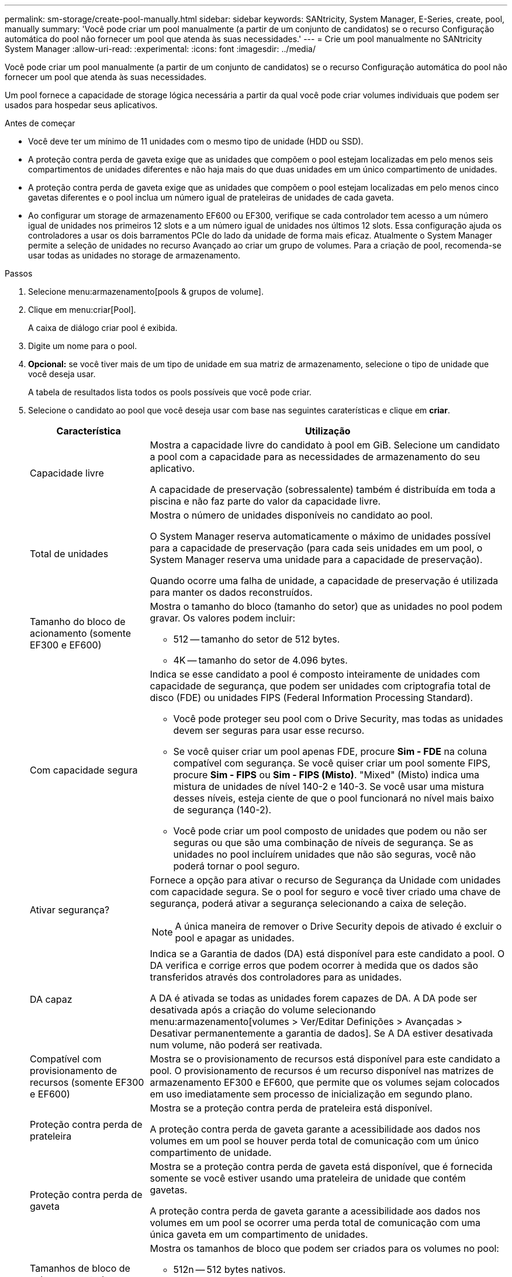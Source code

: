 ---
permalink: sm-storage/create-pool-manually.html 
sidebar: sidebar 
keywords: SANtricity, System Manager, E-Series, create, pool, manually 
summary: 'Você pode criar um pool manualmente (a partir de um conjunto de candidatos) se o recurso Configuração automática do pool não fornecer um pool que atenda às suas necessidades.' 
---
= Crie um pool manualmente no SANtricity System Manager
:allow-uri-read: 
:experimental: 
:icons: font
:imagesdir: ../media/


[role="lead"]
Você pode criar um pool manualmente (a partir de um conjunto de candidatos) se o recurso Configuração automática do pool não fornecer um pool que atenda às suas necessidades.

Um pool fornece a capacidade de storage lógica necessária a partir da qual você pode criar volumes individuais que podem ser usados para hospedar seus aplicativos.

.Antes de começar
* Você deve ter um mínimo de 11 unidades com o mesmo tipo de unidade (HDD ou SSD).
* A proteção contra perda de gaveta exige que as unidades que compõem o pool estejam localizadas em pelo menos seis compartimentos de unidades diferentes e não haja mais do que duas unidades em um único compartimento de unidades.
* A proteção contra perda de gaveta exige que as unidades que compõem o pool estejam localizadas em pelo menos cinco gavetas diferentes e o pool inclua um número igual de prateleiras de unidades de cada gaveta.
* Ao configurar um storage de armazenamento EF600 ou EF300, verifique se cada controlador tem acesso a um número igual de unidades nos primeiros 12 slots e a um número igual de unidades nos últimos 12 slots. Essa configuração ajuda os controladores a usar os dois barramentos PCIe do lado da unidade de forma mais eficaz. Atualmente o System Manager permite a seleção de unidades no recurso Avançado ao criar um grupo de volumes. Para a criação de pool, recomenda-se usar todas as unidades no storage de armazenamento.


.Passos
. Selecione menu:armazenamento[pools & grupos de volume].
. Clique em menu:criar[Pool].
+
A caixa de diálogo criar pool é exibida.

. Digite um nome para o pool.
. *Opcional:* se você tiver mais de um tipo de unidade em sua matriz de armazenamento, selecione o tipo de unidade que você deseja usar.
+
A tabela de resultados lista todos os pools possíveis que você pode criar.

. Selecione o candidato ao pool que você deseja usar com base nas seguintes caraterísticas e clique em *criar*.
+
[cols="25h,~"]
|===
| Característica | Utilização 


 a| 
Capacidade livre
 a| 
Mostra a capacidade livre do candidato à pool em GiB. Selecione um candidato a pool com a capacidade para as necessidades de armazenamento do seu aplicativo.

A capacidade de preservação (sobressalente) também é distribuída em toda a piscina e não faz parte do valor da capacidade livre.



 a| 
Total de unidades
 a| 
Mostra o número de unidades disponíveis no candidato ao pool.

O System Manager reserva automaticamente o máximo de unidades possível para a capacidade de preservação (para cada seis unidades em um pool, o System Manager reserva uma unidade para a capacidade de preservação).

Quando ocorre uma falha de unidade, a capacidade de preservação é utilizada para manter os dados reconstruídos.



 a| 
Tamanho do bloco de acionamento (somente EF300 e EF600)
 a| 
Mostra o tamanho do bloco (tamanho do setor) que as unidades no pool podem gravar. Os valores podem incluir:

** 512 -- tamanho do setor de 512 bytes.
** 4K -- tamanho do setor de 4.096 bytes.




 a| 
Com capacidade segura
 a| 
Indica se esse candidato a pool é composto inteiramente de unidades com capacidade de segurança, que podem ser unidades com criptografia total de disco (FDE) ou unidades FIPS (Federal Information Processing Standard).

** Você pode proteger seu pool com o Drive Security, mas todas as unidades devem ser seguras para usar esse recurso.
** Se você quiser criar um pool apenas FDE, procure *Sim - FDE* na coluna compatível com segurança. Se você quiser criar um pool somente FIPS, procure *Sim - FIPS* ou *Sim - FIPS (Misto)*. "Mixed" (Misto) indica uma mistura de unidades de nível 140-2 e 140-3. Se você usar uma mistura desses níveis, esteja ciente de que o pool funcionará no nível mais baixo de segurança (140-2).
** Você pode criar um pool composto de unidades que podem ou não ser seguras ou que são uma combinação de níveis de segurança. Se as unidades no pool incluírem unidades que não são seguras, você não poderá tornar o pool seguro.




 a| 
Ativar segurança?
 a| 
Fornece a opção para ativar o recurso de Segurança da Unidade com unidades com capacidade segura. Se o pool for seguro e você tiver criado uma chave de segurança, poderá ativar a segurança selecionando a caixa de seleção.

[NOTE]
====
A única maneira de remover o Drive Security depois de ativado é excluir o pool e apagar as unidades.

====


 a| 
DA capaz
 a| 
Indica se a Garantia de dados (DA) está disponível para este candidato a pool. O DA verifica e corrige erros que podem ocorrer à medida que os dados são transferidos através dos controladores para as unidades.

A DA é ativada se todas as unidades forem capazes de DA. A DA pode ser desativada após a criação do volume selecionando menu:armazenamento[volumes > Ver/Editar Definições > Avançadas > Desativar permanentemente a garantia de dados]. Se A DA estiver desativada num volume, não poderá ser reativada.



 a| 
Compatível com provisionamento de recursos (somente EF300 e EF600)
 a| 
Mostra se o provisionamento de recursos está disponível para este candidato a pool. O provisionamento de recursos é um recurso disponível nas matrizes de armazenamento EF300 e EF600, que permite que os volumes sejam colocados em uso imediatamente sem processo de inicialização em segundo plano.



 a| 
Proteção contra perda de prateleira
 a| 
Mostra se a proteção contra perda de prateleira está disponível.

A proteção contra perda de gaveta garante a acessibilidade aos dados nos volumes em um pool se houver perda total de comunicação com um único compartimento de unidade.



 a| 
Proteção contra perda de gaveta
 a| 
Mostra se a proteção contra perda de gaveta está disponível, que é fornecida somente se você estiver usando uma prateleira de unidade que contém gavetas.

A proteção contra perda de gaveta garante a acessibilidade aos dados nos volumes em um pool se ocorrer uma perda total de comunicação com uma única gaveta em um compartimento de unidades.



 a| 
Tamanhos de bloco de volume suportados (apenas EF300 e EF600)
 a| 
Mostra os tamanhos de bloco que podem ser criados para os volumes no pool:

** 512n -- 512 bytes nativos.
** 512e -- 512 bytes emulados.
** 4K -- 4.096 bytes.


|===

